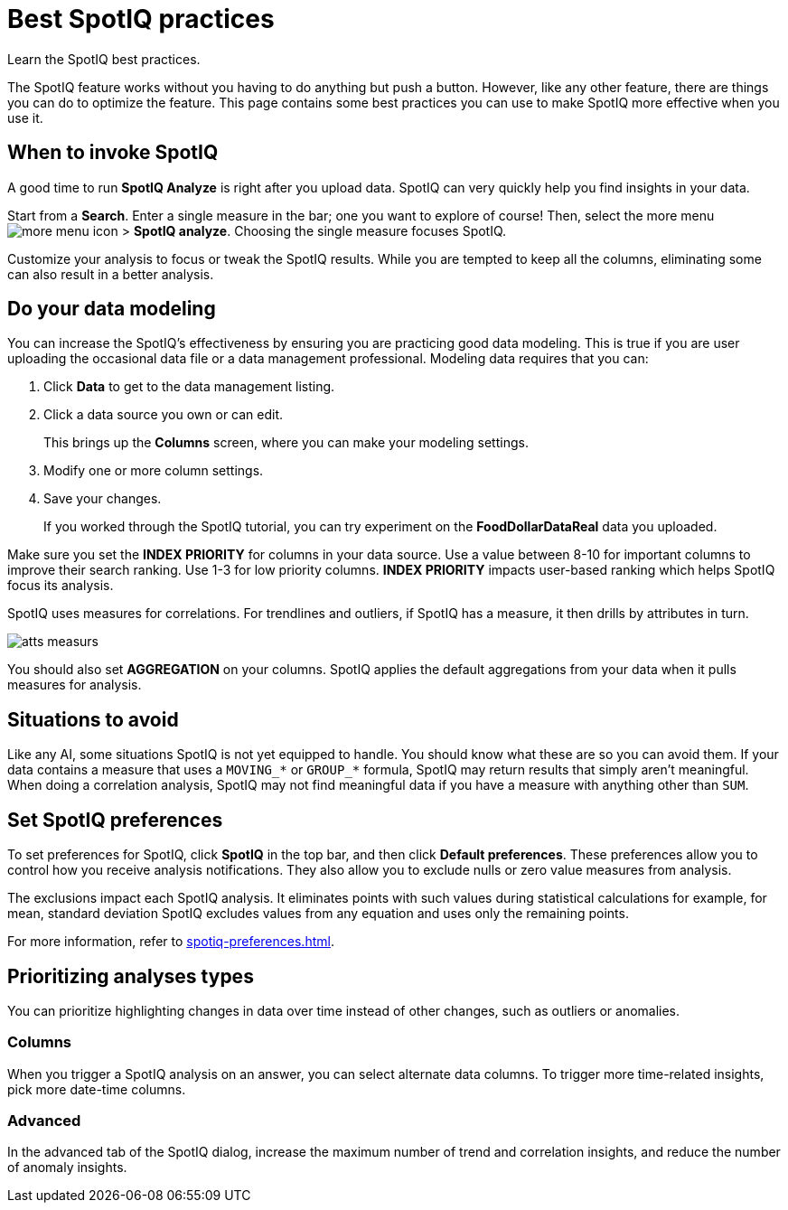 = Best SpotIQ practices
:last_updated: 11/25/2020
:experimental:
:page-aliases: /spotiq/special-topics.adoc
:page-layout: default-cloud
:linkattrs:
:description: Learn the SpotIQ best practices.

Learn the SpotIQ best practices.

The SpotIQ feature works without you having to do anything but push a button.
However, like any other feature, there are things you can do to optimize the feature.
This page contains some best practices you can use to make SpotIQ more effective when you use it.

== When to invoke SpotIQ

A good time to run *SpotIQ Analyze* is right after you upload data.
SpotIQ can very quickly help you find insights in your data.

Start from a *Search*.
Enter a single measure in the bar;
one you want to explore of course!
Then, select the more menu image:icon-more-10px.png[more menu icon] > *SpotIQ analyze*.
Choosing the single measure focuses SpotIQ.

Customize your analysis to focus or tweak the SpotIQ results.
While you are tempted to keep all the columns, eliminating some can also result in a better analysis.

== Do your data modeling

You can increase the SpotIQ's effectiveness by ensuring you are practicing good data modeling.
This is true if you are user uploading the occasional data file or a data management professional.
Modeling data requires that you can:

. Click *Data* to get to the data management listing.
. Click a data source you own or can edit.
+
This brings up the *Columns* screen, where you can make your modeling settings.

. Modify one or more column settings.
. Save your changes.
+
If you worked through the SpotIQ tutorial, you can try experiment on the  *FoodDollarDataReal* data you uploaded.

Make sure you set the *INDEX PRIORITY* for columns in your data source.
Use a value between 8-10 for important columns to improve their search ranking.
Use 1-3 for low priority columns.
*INDEX PRIORITY* impacts user-based ranking which helps SpotIQ focus its analysis.

SpotIQ uses measures for correlations.
For trendlines and outliers, if SpotIQ has a measure, it then drills by attributes in turn.

image::atts-measurs.png[]

You should also set *AGGREGATION* on your columns.
SpotIQ applies the default aggregations from your data when it pulls measures for analysis.

== Situations to avoid

Like any AI, some situations SpotIQ is not yet equipped to handle.
You should know what these are so you can avoid them.
If your data contains a measure that uses a `MOVING_*` or `GROUP_*` formula, SpotIQ may return results that simply aren't meaningful.
When doing a correlation analysis, SpotIQ may not find meaningful data if you have a measure with anything other than `SUM`.

== Set SpotIQ preferences

To set preferences for SpotIQ, click *SpotIQ* in the top bar, and then click *Default preferences*.
These preferences allow you to control how you receive analysis notifications.
They also allow you to exclude nulls or zero value measures from analysis.

The exclusions impact each SpotIQ analysis.
It eliminates points with such values during statistical calculations for example, for mean, standard deviation SpotIQ excludes values from any equation and uses only the remaining points.

For more information, refer to xref:spotiq-preferences.adoc[].

== Prioritizing analyses types

You can prioritize highlighting changes in data over time instead of other changes, such as  outliers or anomalies.

=== Columns

When you trigger a SpotIQ analysis on an answer, you can select alternate data columns.
To trigger more time-related insights, pick more date-time columns.

=== Advanced

In the advanced tab of the SpotIQ dialog, increase the maximum number of trend and correlation insights, and reduce the number of anomaly insights.

